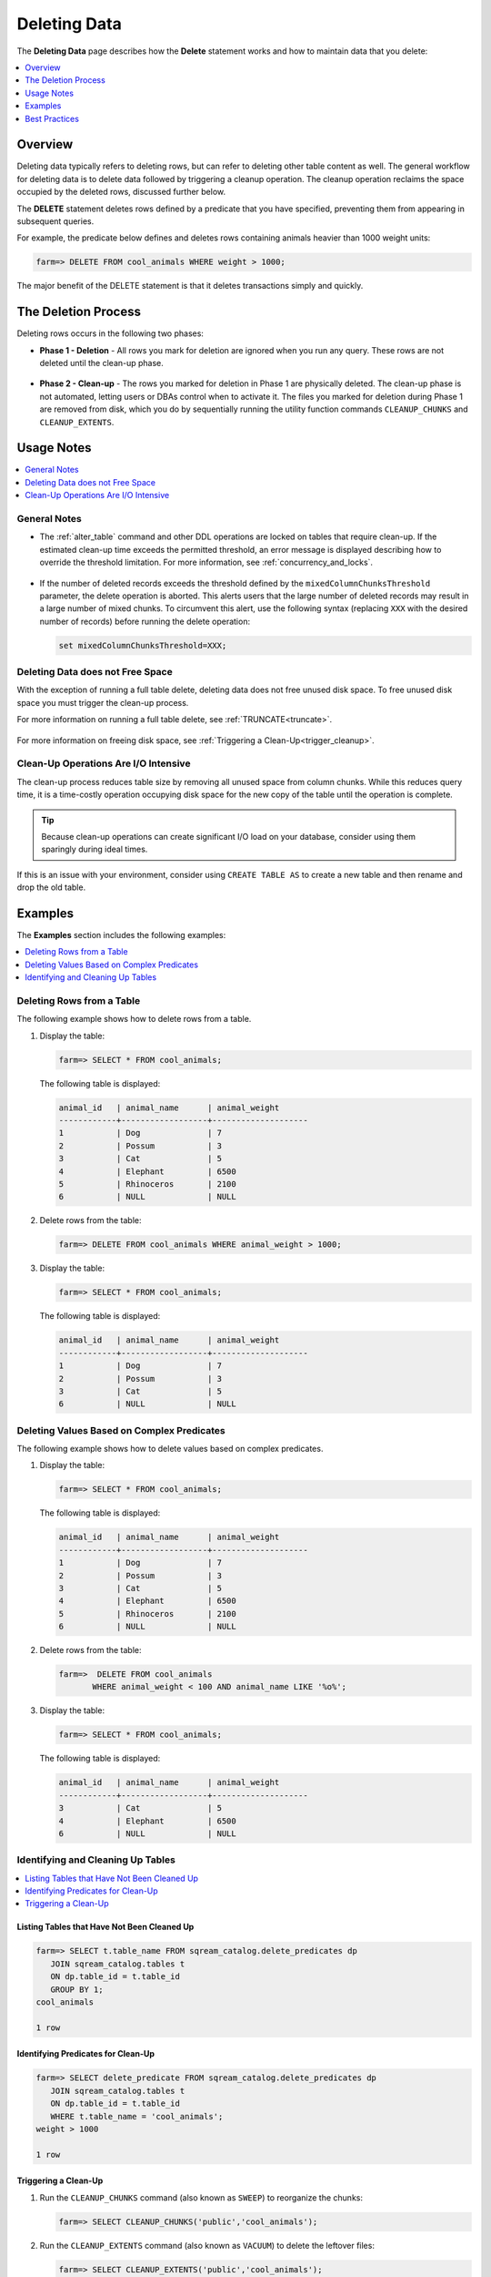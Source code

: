 .. _delete_guide:

***********************
Deleting Data
***********************
The **Deleting Data** page describes how the **Delete** statement works and how to maintain data that you delete:

.. contents::
   :local:
   :depth: 1

Overview
========================================
Deleting data typically refers to deleting rows, but can refer to deleting other table content as well. The general workflow for deleting data is to delete data followed by triggering a cleanup operation. The cleanup operation reclaims the space occupied by the deleted rows, discussed further below.

The **DELETE** statement deletes rows defined by a predicate that you have specified, preventing them from appearing in subsequent queries.

For example, the predicate below defines and deletes rows containing animals heavier than 1000 weight units:

.. code-block:: psql

   farm=> DELETE FROM cool_animals WHERE weight > 1000;

The major benefit of the DELETE statement is that it deletes transactions simply and quickly.

The Deletion Process
==========
Deleting rows occurs in the following two phases:

* **Phase 1 - Deletion** - All rows you mark for deletion are ignored when you run any query. These rows are not deleted until the clean-up phase. 

   ::
   
* **Phase 2 - Clean-up** - The rows you marked for deletion in Phase 1 are physically deleted. The clean-up phase is not automated, letting users or DBAs control when to activate it. The files you marked for deletion during Phase 1 are removed from disk, which you do by sequentially running the utility function commands ``CLEANUP_CHUNKS`` and ``CLEANUP_EXTENTS``.

.. TODO: isn't the delete cleanup able to complete a certain amount of work transactionally, so that you can do a massive cleanup in stages?

.. TODO: our current best practices is to use a cron job with sqream sql to run the delete cleanup. we should document how to do this, we have customers with very different delete schedules so we can give a few extreme examples and when/why you'd use them.

Usage Notes
=====================

.. contents::
   :local:
   :depth: 1
   
General Notes
----------------

* The :ref:`alter_table` command and other DDL operations are locked on tables that require clean-up. If the estimated clean-up time exceeds the permitted threshold, an error message is displayed describing how to override the threshold limitation. For more information, see :ref:`concurrency_and_locks`.

   ::

* If the number of deleted records exceeds the threshold defined by the ``mixedColumnChunksThreshold`` parameter, the delete operation is aborted. This alerts users that the large number of deleted records may result in a large number of mixed chunks. To circumvent this alert, use the following syntax (replacing ``XXX`` with the desired number of records) before running the delete operation:

  .. code-block:: postgres

     set mixedColumnChunksThreshold=XXX;
   
Deleting Data does not Free Space
-----------------------------------------
With the exception of running a full table delete, deleting data does not free unused disk space. To free unused disk space you must trigger the clean-up process.

For more information on running a full table delete, see :ref:`TRUNCATE<truncate>`.

  ::
  
For more information on freeing disk space, see :ref:`Triggering a Clean-Up<trigger_cleanup>`.

Clean-Up Operations Are I/O Intensive
-------------------------------
The clean-up process reduces table size by removing all unused space from column chunks. While this reduces query time, it is a time-costly operation occupying disk space for the new copy of the table until the operation is complete.

.. tip::  Because clean-up operations can create significant I/O load on your database, consider using them sparingly during ideal times.

If this is an issue with your environment, consider using ``CREATE TABLE AS`` to create a new table and then rename and drop the old table.

Examples
=============
The **Examples** section includes the following examples:

.. contents::
   :local:
   :depth: 1
   
Deleting Rows from a Table
------------------------------
The following example shows how to delete rows from a table.

1. Display the table:

   .. code-block:: psql

      farm=> SELECT * FROM cool_animals;
   
   The following table is displayed:

   .. code-block:: psql
   
	   animal_id   | animal_name      | animal_weight
	   ------------+------------------+--------------------
	   1           | Dog              | 7 
	   2           | Possum           | 3  
	   3           | Cat              | 5      
	   4           | Elephant         | 6500
	   5           | Rhinoceros       | 2100
	   6           | NULL             | NULL 


2. Delete rows from the table:

   .. code-block:: psql

      farm=> DELETE FROM cool_animals WHERE animal_weight > 1000;
	  
3. Display the table:

   .. code-block:: psql

      farm=> SELECT * FROM cool_animals;
   
   The following table is displayed:
  
   .. code-block:: psql    

	   animal_id   | animal_name      | animal_weight
	   ------------+------------------+--------------------
	   1           | Dog              | 7 
	   2           | Possum           | 3  
	   3           | Cat              | 5      
	   6           | NULL             | NULL 
   
Deleting Values Based on Complex Predicates
---------------------------------------------------
The following example shows how to delete values based on complex predicates.

1. Display the table:

   .. code-block:: psql

      farm=> SELECT * FROM cool_animals;
   
   The following table is displayed:

   .. code-block:: psql

	   animal_id   | animal_name      | animal_weight
	   ------------+------------------+--------------------
	   1           | Dog              | 7 
	   2           | Possum           | 3  
	   3           | Cat              | 5      
	   4           | Elephant         | 6500
	   5           | Rhinoceros       | 2100
	   6           | NULL             | NULL 
   
2. Delete rows from the table:

   .. code-block:: psql

      farm=>  DELETE FROM cool_animals
	     WHERE animal_weight < 100 AND animal_name LIKE '%o%';
	  
3. Display the table:

   .. code-block:: psql

      farm=> SELECT * FROM cool_animals;
   
   The following table is displayed:
  
   .. code-block:: psql    

	   animal_id   | animal_name      | animal_weight
	   ------------+------------------+--------------------
	   3           | Cat              | 5      
	   4           | Elephant         | 6500
	   6           | NULL             | NULL 
   
Identifying and Cleaning Up Tables
---------------------------------------

.. contents::
   :local:
   :depth: 1
   
Listing Tables that Have Not Been Cleaned Up
^^^^^^^^^^^^^^^^^^^^^^^^^^^^^^^^^^^^^^^^^^^^^^^^^^

.. code-block:: psql
   
   farm=> SELECT t.table_name FROM sqream_catalog.delete_predicates dp
      JOIN sqream_catalog.tables t
      ON dp.table_id = t.table_id
      GROUP BY 1;
   cool_animals
   
   1 row

Identifying Predicates for Clean-Up
^^^^^^^^^^^^^^^^^^^^^^^^^^^^^^^^^^^

.. code-block:: psql

   farm=> SELECT delete_predicate FROM sqream_catalog.delete_predicates dp
      JOIN sqream_catalog.tables t
      ON dp.table_id = t.table_id
      WHERE t.table_name = 'cool_animals';
   weight > 1000
   
   1 row
   
.. _trigger_cleanup:

Triggering a Clean-Up
^^^^^^^^^^^^^^^^^^^^^^

1. Run the ``CLEANUP_CHUNKS`` command (also known as ``SWEEP``) to reorganize the chunks:

   .. code-block:: psql

      farm=> SELECT CLEANUP_CHUNKS('public','cool_animals');

2. Run the ``CLEANUP_EXTENTS`` command (also known as ``VACUUM``) to delete the leftover files:

   .. code-block:: psql
   
      farm=> SELECT CLEANUP_EXTENTS('public','cool_animals');
   
3. Display the table:

   .. code-block:: psql
   
      farm=> SELECT delete_predicate FROM sqream_catalog.delete_predicates dp
         JOIN sqream_catalog.tables t
         ON dp.table_id = t.table_id
         WHERE t.table_name = 'cool_animals';
		 
Best Practices
==============


* After running large ``DELETE`` operations, run ``CLEANUP_CHUNKS`` and ``CLEANUP_EXTENTS`` to improve performance and free up space. These commands remove empty chunks and extents, respectively, and can help prevent fragmentation of the table.

   ::

* If you need to delete large segments of data from very large tables, consider using a ``CREATE TABLE AS`` operation instead. This involves creating a new table with the desired data and then renaming and dropping the original table. This approach can be faster and more efficient than running a large ``DELETE`` operation, especially if you don't need to preserve any data in the original table.

   ::

* Avoid interrupting or killing ``CLEANUP_EXTENTS`` operations that are in progress. These operations can take a while to complete, especially if the table is very large or has a lot of fragmentation, but interrupting them can cause data inconsistencies or other issues.

   ::

* SQream is optimized for time-based data, which means that data that is naturally ordered according to date or timestamp fields will generally perform better. If you need to delete rows from such tables, consider using the time-based columns in your ``DELETE`` predicates to improve performance.
